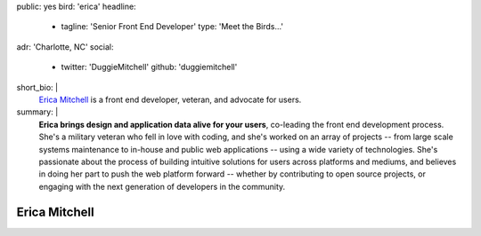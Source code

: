 public: yes
bird: 'erica'
headline:
  - tagline: 'Senior Front End Developer'
    type: 'Meet the Birds…'
adr: 'Charlotte, NC'
social:
  - twitter: 'DuggieMitchell'
    github: 'duggiemitchell'
short_bio: |
  `Erica Mitchell`_
  is a front end developer,
  veteran,
  and advocate for users.

  .. _Erica Mitchell: /authors/erica/
summary: |
  **Erica brings design and application data alive for your users**,
  co-leading the front end development process.
  She's a military veteran who fell in love with coding,
  and she's worked on an array of projects --
  from large scale systems maintenance to
  in-house and public web applications --
  using a wide variety of technologies.
  She's passionate about the process
  of building intuitive solutions for users
  across platforms and mediums,
  and believes in doing her part to push the web platform forward --
  whether by contributing to open source projects,
  or engaging with the next generation of developers in the community.


Erica Mitchell
==============
